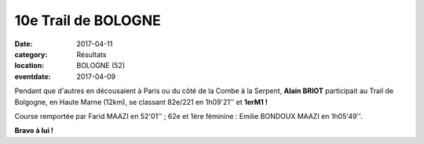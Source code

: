 10e Trail de BOLOGNE
====================

:date: 2017-04-11
:category: Résultats
:location: BOLOGNE (52)
:eventdate: 2017-04-09

Pendant que d'autres en décousaient à Paris ou du côté de la Combe à la Serpent, **Alain BRIOT** participait au Trail de Bolgogne, en Haute Marne (12km), se classant 82e/221 en 1h09'21'' et **1erM1 !**

Course remportée par Farid MAAZI en 52'01'' ; 62e et 1ère féminine : Emilie BONDOUX MAAZI en 1h05'49''.

**Bravo à lui !**
